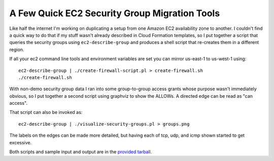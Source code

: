 A Few Quick EC2 Security Group Migration Tools
==============================================

Like half the internet I'm working on duplicating a setup from one Amazon EC2
availability zone to another.  I couldn't find a quick way to do that if my
stuff wasn't already described in Cloud Formation templates, so I put together a
script that queries the security groups using ``ec2-describe-group`` and
produces a shell script that re-creates them in a different region.

If all your ec2 command line tools and environment variables are set you can
mirror us-east-1 to us-west-1 using::

    ec2-describe-group | ./create-firewall-script.pl > create-firewall.sh
    ./create-firewall.sh

With non-demo security group data I ran into some group-to-group access grants
whose purpose wasn't immediately obvious, so I put together a second script
using graphviz to show the ALLOWs.  A directed edge can be read as "can access".

.. image:: https://ry4an.org/unblog/static/attachments/demo-security-groups.png
   :width: 572px
   :height: 299px
   :alt: Security group access grants

That script can also be invoked as::

    ec2-describe-group | ./visualize-security-groups.pl > groups.png

The labels on the edges can be made more detailed, but having each of tcp, udp, and icmp shown started to get excessive.

Both scripts and sample input and output are in the `provided tarball`_.

.. _provided tarball: https://ry4an.org/unblog/static/attachments/ec2-security-group-tools.tar.gz

.. tags: security,ideas-built,software
